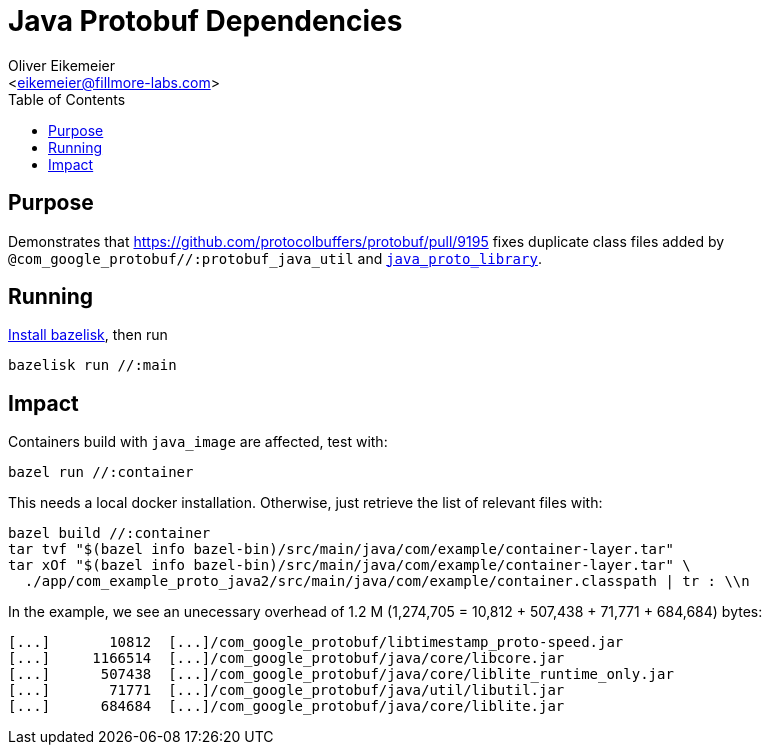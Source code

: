 = Java Protobuf Dependencies
:Author:    Oliver Eikemeier
:Email:     <eikemeier@fillmore-labs.com>
:Date:      2021-11
:Revision:  v0.4
:toc: macro

toc::[]

== Purpose

Demonstrates that https://github.com/protocolbuffers/protobuf/pull/9195 fixes
duplicate class files added by `@com_google_protobuf//:protobuf_java_util` and
https://docs.bazel.build/versions/main/be/java.html#java_proto_library[`java_proto_library`].

== Running

https://github.com/bazelbuild/bazelisk#installation[Install bazelisk], then run

[source,shell]
bazelisk run //:main

== Impact

Containers build with `java_image` are affected, test with:

[source,shell]
bazel run //:container

This needs a local docker installation. Otherwise, just retrieve the list of relevant files with:

[source,shell]
bazel build //:container
tar tvf "$(bazel info bazel-bin)/src/main/java/com/example/container-layer.tar"
tar xOf "$(bazel info bazel-bin)/src/main/java/com/example/container-layer.tar" \
  ./app/com_example_proto_java2/src/main/java/com/example/container.classpath | tr : \\n

In the example, we see an unecessary overhead of 1.2 M (1,274,705 = 10,812 + 507,438 + 71,771 + 684,684)
bytes:

```
[...]       10812  [...]/com_google_protobuf/libtimestamp_proto-speed.jar
[...]     1166514  [...]/com_google_protobuf/java/core/libcore.jar
[...]      507438  [...]/com_google_protobuf/java/core/liblite_runtime_only.jar
[...]       71771  [...]/com_google_protobuf/java/util/libutil.jar
[...]      684684  [...]/com_google_protobuf/java/core/liblite.jar
```
